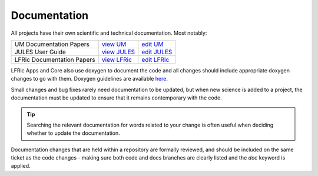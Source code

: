 .. _docs:

Documentation
-------------
All projects have their own scientific and technical documentation.
Most notably:

+----------------------------+--------------+---------------+
| UM Documentation Papers    |`view UM`_    | `edit UM`_    |
+----------------------------+--------------+---------------+
| JULES User Guide           |`view JULES`_ | `edit JULES`_ |
+----------------------------+--------------+---------------+
| LFRic Documentation Papers |`view LFRic`_ | `edit LFRIc`_ |
+----------------------------+--------------+---------------+

LFRic Apps and Core also use doxygen to document the code and all changes should
include appropriate doxygen changes to go with them. Doxygen guidelines are
available `here <https://code.metoffice.gov.uk/trac/lfric/wiki/LFRicTechnical/DoxygenUsage>`_.


.. _view UM: https://code.metoffice.gov.uk/doc/um/latest/umdp.html
.. _edit UM: https://code.metoffice.gov.uk/trac/um/wiki/WorkingPractices/Documentation/UpdatingUMDPs
.. _view JULES: https://jules-lsm.github.io/latest/index.html
.. _edit JULES: https://code.metoffice.gov.uk/trac/jules/wiki/BuildingEditingUserGuide
.. _view LFRic: https://code.metoffice.gov.uk/trac/lfric/wiki/LFRicDocumentationPapers
.. _edit LFRIc: https://code.metoffice.gov.uk/trac/lfric/wiki/LFRicTechnical#Documentation

Small changes and bug fixes rarely need documentation to be updated, but when new science is
added to a project, the documentation must be updated to ensure that it remains contemporary
with the code.

.. tip::
  Searching the relevant documentation for words related to your change is often useful when
  deciding whether to update the documentation.

Documentation changes that are held within a repository are formally reviewed,
and should be included on the same ticket as the code changes - making sure both
code and docs branches are clearly listed and the `doc` keyword is applied.
